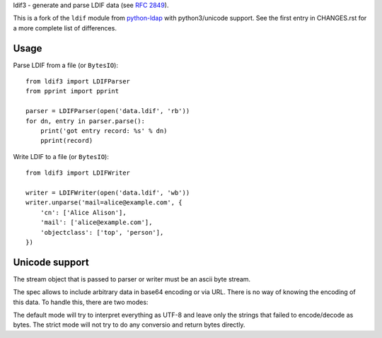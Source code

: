 ldif3 - generate and parse LDIF data (see `RFC 2849`_).

This is a fork of the ``ldif`` module from `python-ldap`_ with python3/unicode
support. See the first entry in CHANGES.rst for a more complete list of
differences.

Usage
-----

Parse LDIF from a file (or ``BytesIO``)::

    from ldif3 import LDIFParser
    from pprint import pprint

    parser = LDIFParser(open('data.ldif', 'rb'))
    for dn, entry in parser.parse():
        print('got entry record: %s' % dn)
        pprint(record)


Write LDIF to a file (or ``BytesIO``)::

    from ldif3 import LDIFWriter

    writer = LDIFWriter(open('data.ldif', 'wb'))
    writer.unparse('mail=alice@example.com', {
        'cn': ['Alice Alison'],
        'mail': ['alice@example.com'],
        'objectclass': ['top', 'person'],
    })

Unicode support
---------------

The stream object that is passed to parser or writer must be an ascii byte
stream.

The spec allows to include arbitrary data in base64 encoding or via URL. There
is no way of knowing the encoding of this data. To handle this, there are two
modes:

The default mode will try to interpret everything as UTF-8 and leave only the
strings that failed to encode/decode as bytes. The strict mode will not try to
do any conversio and return bytes directly.


.. _RFC 2849: https://tools.ietf.org/html/rfc2849
.. _python-ldap: http://www.python-ldap.org/
